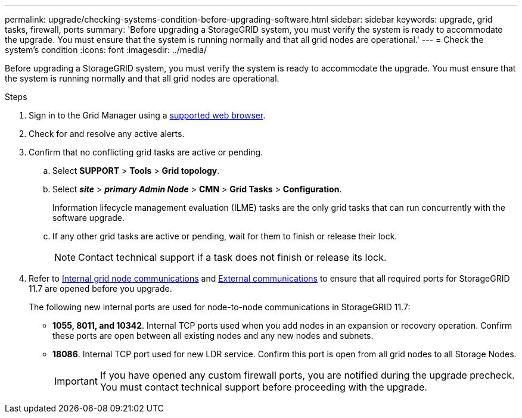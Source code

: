 ---
permalink: upgrade/checking-systems-condition-before-upgrading-software.html
sidebar: sidebar
keywords: upgrade, grid tasks, firewall, ports
summary: 'Before upgrading a StorageGRID system, you must verify the system is ready to accommodate the upgrade. You must ensure that the system is running normally and that all grid nodes are operational.'
---
= Check the system's condition
:icons: font
:imagesdir: ../media/

[.lead]
Before upgrading a StorageGRID system, you must verify the system is ready to accommodate the upgrade. You must ensure that the system is running normally and that all grid nodes are operational.

.Steps
. Sign in to the Grid Manager using a xref:../admin/web-browser-requirements.adoc[supported web browser].
. Check for and resolve any active alerts.

. Confirm that no conflicting grid tasks are active or pending.
 .. Select *SUPPORT* > *Tools* > *Grid topology*.
 .. Select *_site_* > *_primary Admin Node_* > *CMN* > *Grid Tasks* > *Configuration*.
+
Information lifecycle management evaluation (ILME) tasks are the only grid tasks that can run concurrently with the software upgrade.

 .. If any other grid tasks are active or pending, wait for them to finish or release their lock.
+
NOTE: Contact technical support if a task does not finish or release its lock.

. Refer to xref:../network/internal-grid-node-communications.adoc[Internal grid node communications] and xref:../network/external-communications.adoc[External communications] to ensure that all required ports for StorageGRID 11.7 are opened before you upgrade.
+
The following new internal ports are used for node-to-node communications in StorageGRID 11.7:
 
* *1055, 8011, and 10342*.  Internal TCP ports used when you add nodes in an expansion or recovery operation. Confirm these ports are open between all existing nodes and any new nodes and subnets.

* *18086*. Internal TCP port used for new LDR service. Confirm this port is open from all grid nodes to all Storage Nodes.
+
IMPORTANT: If you have opened any custom firewall ports, you are notified during the upgrade precheck. You must contact technical support before proceeding with the upgrade.